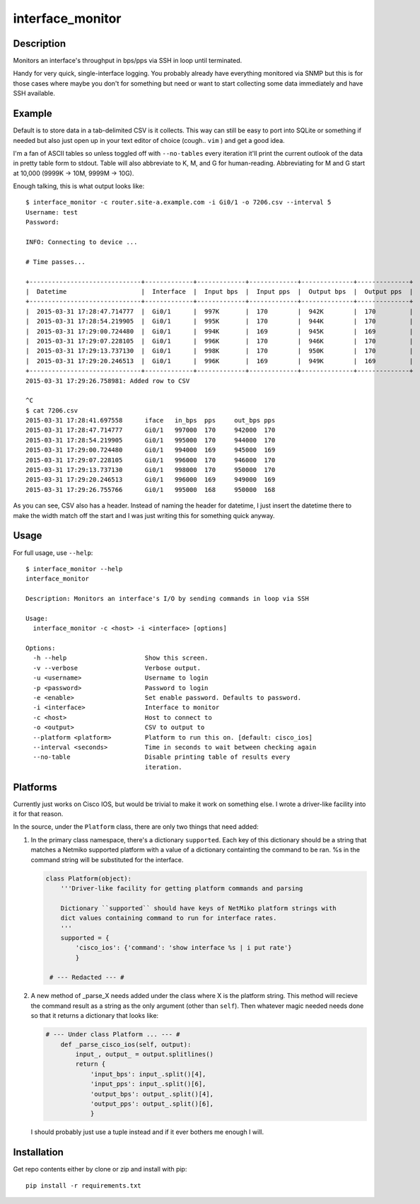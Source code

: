interface_monitor
=================

Description
-----------

Monitors an interface's throughput in bps/pps via SSH in loop until terminated.

Handy for very quick, single-interface logging. You probably already have
everything monitored via SNMP but this is for those cases where maybe you don't
for something but need or want to start collecting some data immediately and
have SSH available.

Example
-------

Default is to store data in a tab-delimited CSV is it collects. This way can
still be easy to port into SQLite or something if needed but also just open up
in your text editor of choice (cough.. ``vim`` ) and get a good idea.

I'm a fan of ASCII tables so unless toggled off with ``--no-tables`` every
iteration it'll print the current outlook of the data in pretty table form to
stdout. Table will also abbreviate to K, M, and G for human-reading.
Abbreviating for M and G start at 10,000 (9999K -> 10M, 9999M -> 10G).

Enough talking, this is what output looks like::

    $ interface_monitor -c router.site-a.example.com -i Gi0/1 -o 7206.csv --interval 5
    Username: test
    Password: 

    INFO: Connecting to device ...

    # Time passes...

    +------------------------------+-------------+-------------+-------------+--------------+--------------+
    |  Datetime                    |  Interface  |  Input bps  |  Input pps  |  Output bps  |  Output pps  |
    +------------------------------+-------------+-------------+-------------+--------------+--------------+
    |  2015-03-31 17:28:47.714777  |  Gi0/1      |  997K       |  170        |  942K        |  170         |
    |  2015-03-31 17:28:54.219905  |  Gi0/1      |  995K       |  170        |  944K        |  170         |
    |  2015-03-31 17:29:00.724480  |  Gi0/1      |  994K       |  169        |  945K        |  169         |
    |  2015-03-31 17:29:07.228105  |  Gi0/1      |  996K       |  170        |  946K        |  170         |
    |  2015-03-31 17:29:13.737130  |  Gi0/1      |  998K       |  170        |  950K        |  170         |
    |  2015-03-31 17:29:20.246513  |  Gi0/1      |  996K       |  169        |  949K        |  169         |
    +------------------------------+-------------+-------------+-------------+--------------+--------------+
    2015-03-31 17:29:26.758981: Added row to CSV

    ^C
    $ cat 7206.csv
    2015-03-31 17:28:41.697558      iface   in_bps  pps     out_bps pps
    2015-03-31 17:28:47.714777      Gi0/1   997000  170     942000  170
    2015-03-31 17:28:54.219905      Gi0/1   995000  170     944000  170
    2015-03-31 17:29:00.724480      Gi0/1   994000  169     945000  169
    2015-03-31 17:29:07.228105      Gi0/1   996000  170     946000  170
    2015-03-31 17:29:13.737130      Gi0/1   998000  170     950000  170
    2015-03-31 17:29:20.246513      Gi0/1   996000  169     949000  169
    2015-03-31 17:29:26.755766      Gi0/1   995000  168     950000  168

As you can see, CSV also has a header. Instead of naming the header for
datetime, I just insert the datetime there to make the width match off the
start and I was just writing this for something quick anyway.

Usage
-----

For full usage, use ``--help``::

    $ interface_monitor --help
    interface_monitor

    Description: Monitors an interface's I/O by sending commands in loop via SSH

    Usage:
      interface_monitor -c <host> -i <interface> [options]

    Options:
      -h --help                     Show this screen.
      -v --verbose                  Verbose output.
      -u <username>                 Username to login
      -p <password>                 Password to login
      -e <enable>                   Set enable password. Defaults to password.
      -i <interface>                Interface to monitor
      -c <host>                     Host to connect to
      -o <output>                   CSV to output to
      --platform <platform>         Platform to run this on. [default: cisco_ios]
      --interval <seconds>          Time in seconds to wait between checking again
      --no-table                    Disable printing table of results every
                                    iteration.

Platforms
---------

Currently just works on Cisco IOS, but would be trivial to make it work on
something else. I wrote a driver-like facility into it for that reason.

In the source, under the ``Platform`` class, there are only two things that
need added:

1. In the primary class namespace, there's a dictionary ``supported``. Each key
   of this dictionary should be a string that matches a Netmiko supported 
   platform with a value of a dictionary containting the command to be ran. %s 
   in the command string will be substituted for the interface.

   .. code:: python

       class Platform(object):
           '''Driver-like facility for getting platform commands and parsing

           Dictionary ``supported`` should have keys of NetMiko platform strings with
           dict values containing command to run for interface rates.
           '''
           supported = {
               'cisco_ios': {'command': 'show interface %s | i put rate'}
               }

        # --- Redacted --- #

2. A new method of _parse_X needs added under the class where X is the platform
   string. This method will recieve the command result as a string as the only
   argument (other than ``self``). Then whatever magic needed needs done so
   that it returns a dictionary that looks like:

   .. code:: python

       # --- Under class Platform ... --- # 
           def _parse_cisco_ios(self, output):
               input_, output_ = output.splitlines()
               return {
                   'input_bps': input_.split()[4],
                   'input_pps': input_.split()[6],
                   'output_bps': output_.split()[4],
                   'output_pps': output_.split()[6],
                   }

   I should probably just use a tuple instead and if it ever bothers me enough I
   will.

Installation
------------

Get repo contents either by clone or zip and install with pip::

    pip install -r requirements.txt
